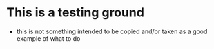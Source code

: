 * This is a testing ground
- this is not something intended to be copied and/or taken as a good example of what to do

